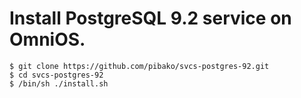 * Install PostgreSQL 9.2 service on OmniOS.
  : $ git clone https://github.com/pibako/svcs-postgres-92.git
  : $ cd svcs-postgres-92
  : $ /bin/sh ./install.sh
